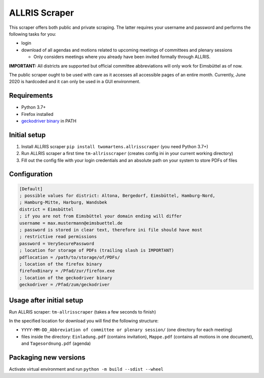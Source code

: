 ALLRIS Scraper
==============

.. image:: https://img.shields.io/pypi/l/twomartens.allrisscraper.svg
    :alt: Apache License 2.0
.. image:: https://img.shields.io/pypi/pyversions/twomartens.allrisscraper.svg
    :alt: Python 3.7 and 3.8
.. image:: https://img.shields.io/pypi/v/twomartens.allrisscraper.svg
    :alt: version 0.5.8

This scraper offers both public and private scraping. The latter requires your username and password and performs the
following tasks for you:

- login
- download of all agendas and motions related to upcoming meetings of committees and plenary sessions

  - Only considers meetings where you already have been invited formally through ALLRIS.

**IMPORTANT:**
All districts are supported but official committee abbreviations will only work for Eimsbüttel as of now.

The public scraper ought to be used with care as it accesses all accessible pages of an entire month. Currently,
June 2020 is hardcoded and it can only be used in a GUI environment.

Requirements
------------

- Python 3.7+
- Firefox installed
- `geckodriver binary`_ in PATH

.. _geckodriver binary: https://github.com/mozilla/geckodriver/releases

Initial setup
-------------
1. Install ALLRIS scraper ``pip install twomartens.allrisscraper`` (you need Python 3.7+)
2. Run ALLRIS scraper a first time ``tm-allrisscraper`` (creates config ini in your current working directory)
3. Fill out the config file with your login credentials and an absolute path on your system to store PDFs of files

Configuration
-------------

.. code-block:: ini

    [Default]
    ; possible values for district: Altona, Bergedorf, Eimsbüttel, Hamburg-Nord,
    ; Hamburg-Mitte, Harburg, Wandsbek
    district = Eimsbüttel
    ; if you are not from Eimsbüttel your domain ending will differ
    username = max.mustermann@eimsbuettel.de
    ; password is stored in clear text, therefore ini file should have most
    ; restrictive read permissions
    password = VerySecurePassword
    ; location for storage of PDFs (trailing slash is IMPORTANT)
    pdflocation = /path/to/storage/of/PDFs/
    ; location of the firefox binary
    firefoxBinary = /Pfad/zur/firefox.exe
    ; location of the geckodriver binary
    geckodriver = /Pfad/zum/geckodriver

Usage after initial setup
-------------------------

Run ALLRIS scraper: ``tm-allrisscraper`` (takes a few seconds to finish)

In the specified location for download you will find the following structure:

- ``YYYY-MM-DD_Abbreviation of committee or plenary session/`` (one directory for each meeting)
- files inside the directory:
  ``Einladung.pdf`` (contains invitation), ``Mappe.pdf`` (contains all motions in one document), and ``Tagesordnung.pdf`` (agenda)

Packaging new versions
----------------------

Activate virtual environment and run ``python -m build --sdist --wheel``

